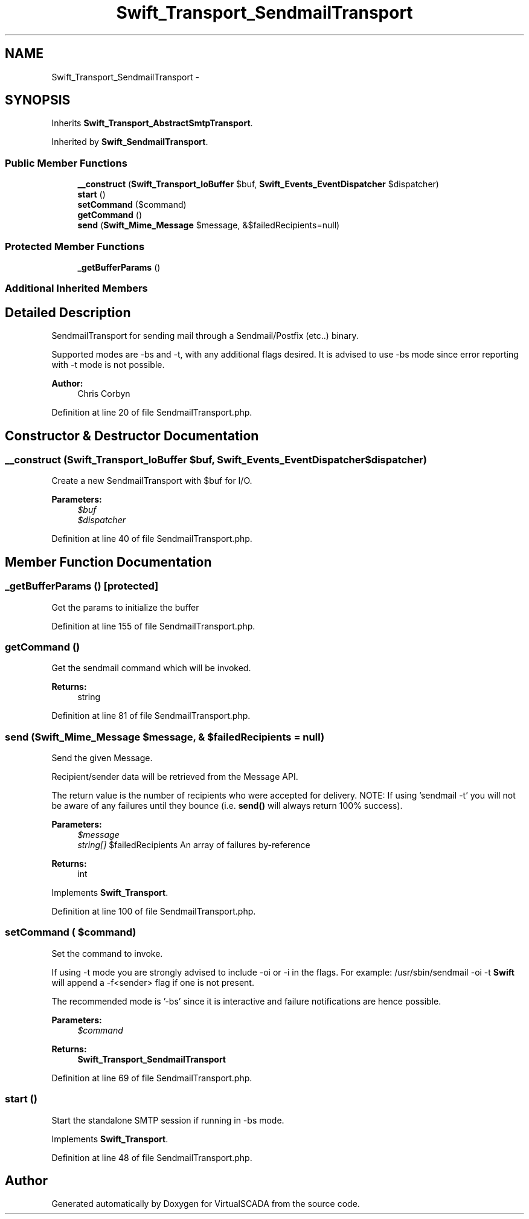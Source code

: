 .TH "Swift_Transport_SendmailTransport" 3 "Tue Apr 14 2015" "Version 1.0" "VirtualSCADA" \" -*- nroff -*-
.ad l
.nh
.SH NAME
Swift_Transport_SendmailTransport \- 
.SH SYNOPSIS
.br
.PP
.PP
Inherits \fBSwift_Transport_AbstractSmtpTransport\fP\&.
.PP
Inherited by \fBSwift_SendmailTransport\fP\&.
.SS "Public Member Functions"

.in +1c
.ti -1c
.RI "\fB__construct\fP (\fBSwift_Transport_IoBuffer\fP $buf, \fBSwift_Events_EventDispatcher\fP $dispatcher)"
.br
.ti -1c
.RI "\fBstart\fP ()"
.br
.ti -1c
.RI "\fBsetCommand\fP ($command)"
.br
.ti -1c
.RI "\fBgetCommand\fP ()"
.br
.ti -1c
.RI "\fBsend\fP (\fBSwift_Mime_Message\fP $message, &$failedRecipients=null)"
.br
.in -1c
.SS "Protected Member Functions"

.in +1c
.ti -1c
.RI "\fB_getBufferParams\fP ()"
.br
.in -1c
.SS "Additional Inherited Members"
.SH "Detailed Description"
.PP 
SendmailTransport for sending mail through a Sendmail/Postfix (etc\&.\&.) binary\&.
.PP
Supported modes are -bs and -t, with any additional flags desired\&. It is advised to use -bs mode since error reporting with -t mode is not possible\&.
.PP
\fBAuthor:\fP
.RS 4
Chris Corbyn 
.RE
.PP

.PP
Definition at line 20 of file SendmailTransport\&.php\&.
.SH "Constructor & Destructor Documentation"
.PP 
.SS "__construct (\fBSwift_Transport_IoBuffer\fP $buf, \fBSwift_Events_EventDispatcher\fP $dispatcher)"
Create a new SendmailTransport with $buf for I/O\&.
.PP
\fBParameters:\fP
.RS 4
\fI$buf\fP 
.br
\fI$dispatcher\fP 
.RE
.PP

.PP
Definition at line 40 of file SendmailTransport\&.php\&.
.SH "Member Function Documentation"
.PP 
.SS "_getBufferParams ()\fC [protected]\fP"
Get the params to initialize the buffer 
.PP
Definition at line 155 of file SendmailTransport\&.php\&.
.SS "getCommand ()"
Get the sendmail command which will be invoked\&.
.PP
\fBReturns:\fP
.RS 4
string 
.RE
.PP

.PP
Definition at line 81 of file SendmailTransport\&.php\&.
.SS "send (\fBSwift_Mime_Message\fP $message, & $failedRecipients = \fCnull\fP)"
Send the given Message\&.
.PP
Recipient/sender data will be retrieved from the Message API\&.
.PP
The return value is the number of recipients who were accepted for delivery\&. NOTE: If using 'sendmail -t' you will not be aware of any failures until they bounce (i\&.e\&. \fBsend()\fP will always return 100% success)\&.
.PP
\fBParameters:\fP
.RS 4
\fI$message\fP 
.br
\fIstring[]\fP $failedRecipients An array of failures by-reference
.RE
.PP
\fBReturns:\fP
.RS 4
int 
.RE
.PP

.PP
Implements \fBSwift_Transport\fP\&.
.PP
Definition at line 100 of file SendmailTransport\&.php\&.
.SS "setCommand ( $command)"
Set the command to invoke\&.
.PP
If using -t mode you are strongly advised to include -oi or -i in the flags\&. For example: /usr/sbin/sendmail -oi -t \fBSwift\fP will append a -f<sender> flag if one is not present\&.
.PP
The recommended mode is '-bs' since it is interactive and failure notifications are hence possible\&.
.PP
\fBParameters:\fP
.RS 4
\fI$command\fP 
.RE
.PP
\fBReturns:\fP
.RS 4
\fBSwift_Transport_SendmailTransport\fP 
.RE
.PP

.PP
Definition at line 69 of file SendmailTransport\&.php\&.
.SS "start ()"
Start the standalone SMTP session if running in -bs mode\&. 
.PP
Implements \fBSwift_Transport\fP\&.
.PP
Definition at line 48 of file SendmailTransport\&.php\&.

.SH "Author"
.PP 
Generated automatically by Doxygen for VirtualSCADA from the source code\&.
